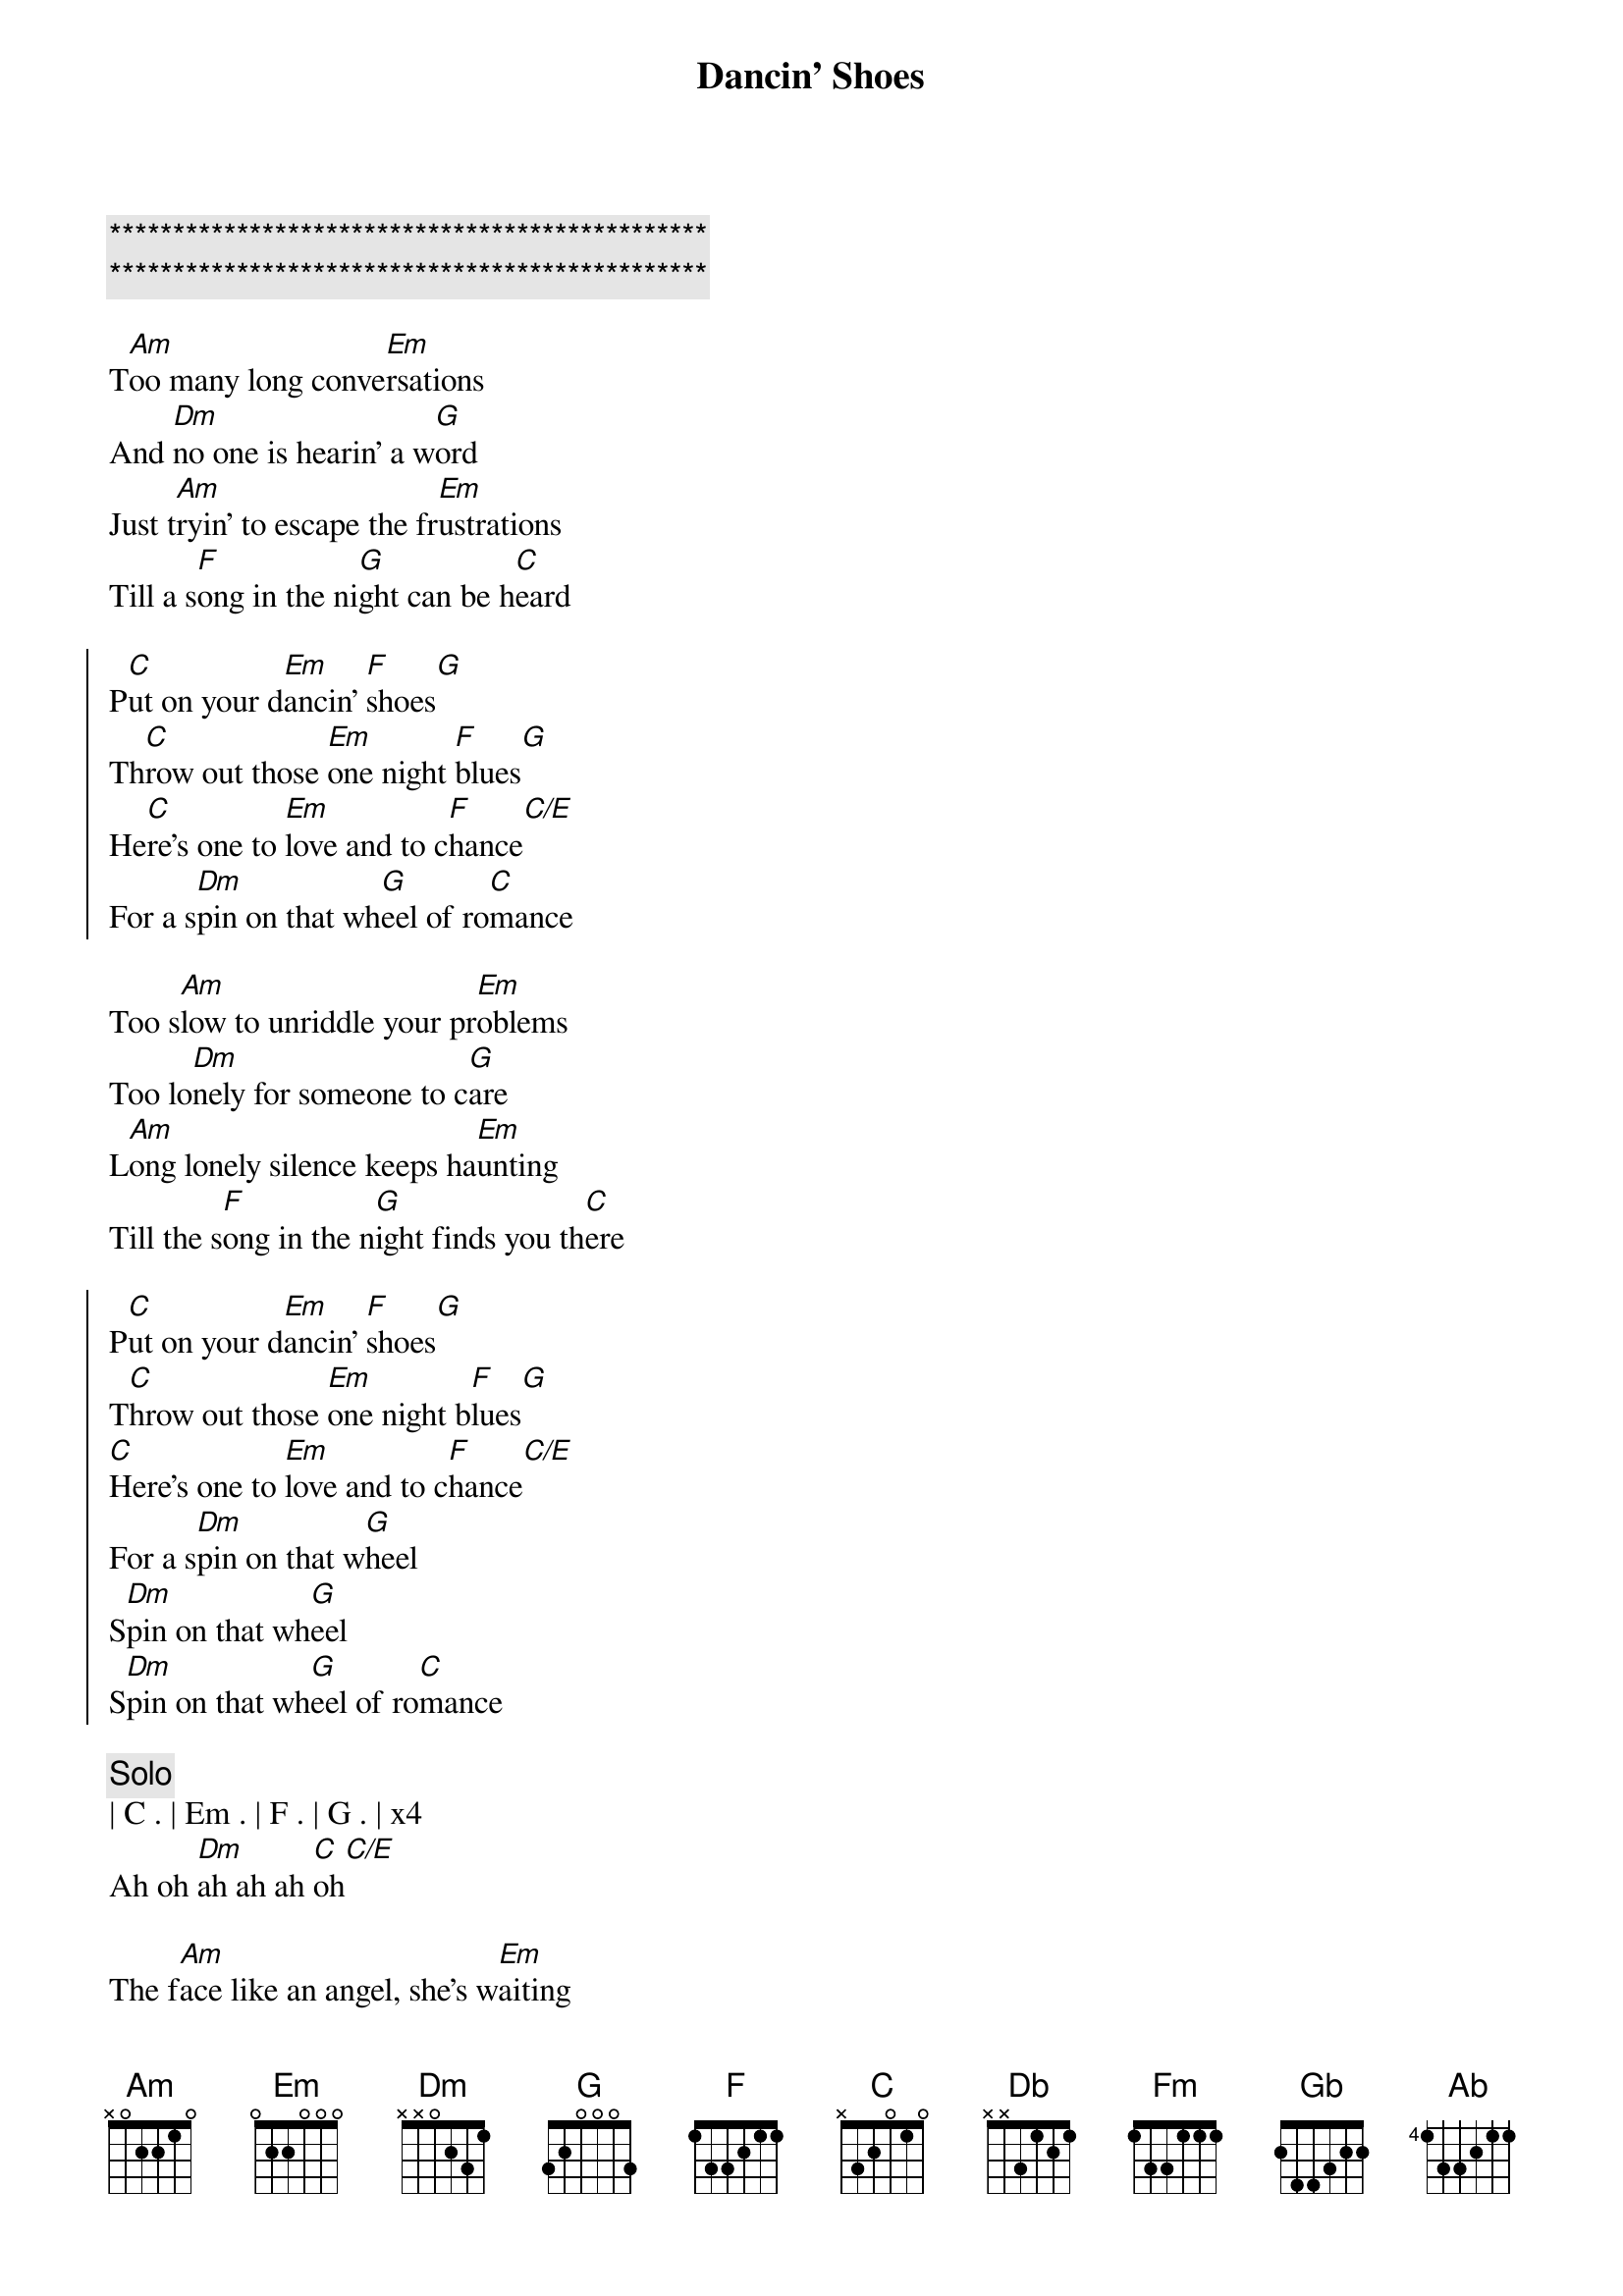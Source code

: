 {title: Dancin' Shoes}
{artist: Nigel Olsson}
{key: Bm}
{tempo: 101}

{c:***********************************************}
{c:***********************************************}

{sov}
T[Am]oo many long conve[Em]rsations
And [Dm]no one is hearin' a w[G]ord
Just t[Am]ryin' to escape the fr[Em]ustrations
Till a s[F]ong in the ni[G]ght can be h[C]eard
{eov}

{soc}
P[C]ut on your d[Em]ancin' [F]shoes[G]
Th[C]row out those [Em]one night [F]blues[G]
He[C]re's one to [Em]love and to c[F]hance[C/E]
For a s[Dm]pin on that wh[G]eel of ro[C]mance
{eoc}

{sov}
Too s[Am]low to unriddle your pr[Em]oblems
Too lo[Dm]nely for someone to c[G]are
L[Am]ong lonely silence keeps ha[Em]unting
Till the s[F]ong in the n[G]ight finds you th[C]ere
{eov}

{soc}
P[C]ut on your d[Em]ancin' [F]shoes[G]
T[C]hrow out those [Em]one night b[F]lues[G]
[C]Here's one to [Em]love and to c[F]hance[C/E]
For a s[Dm]pin on that w[G]heel
S[Dm]pin on that wh[G]eel
S[Dm]pin on that wh[G]eel of ro[C]mance
{eoc}

{c:Solo}
| C . | Em . | F . | G . | x4
Ah oh [Dm]ah ah ah [C]oh[C/E]

{sov}
The f[Am]ace like an angel, she's w[Em]aiting
She sm[Dm]iles and looks o[G]ver at y[C]ou
You y[Am]earn for this si[Em]tuation
Now fi[F]nally, your dr[G]eams have come t[C]rue
O[G]oh ooh ooh
{eov}

{soc}
P[C]ut on your d[Em]ancin' [F]shoes[G]
Sw[C]eep her away[Em] with y[F]ou[G]
Cause h[C]ere's one to l[Em]ove and to s[F]hare[C/E]
C[Dm]aught on that w[G]heel
C[Dm]aught on that w[G]heel
Ca[Dm]ught on that wh[G]eel of rom[C]ance
{eoc}

{c:KeyChange}
{soc}
([Db]Put on your da[Fm]ncin' sh[Gb]oes)[Ab])
Put on your dancin' shoes
[Db]Sweep her away[Fm] with yo[Gb]u[Ab]
Put on your dancin' shoes
[Db]Sweep her away[Fm] with yo[Gb]u, you[Ab], oh you
(Put on your dancin' shoes)
[Db]Put on your da[Fm]ncin' sh[Gb]oes[Ab]
Oh ew oh oh
Dancing shoes....
{eoc}
